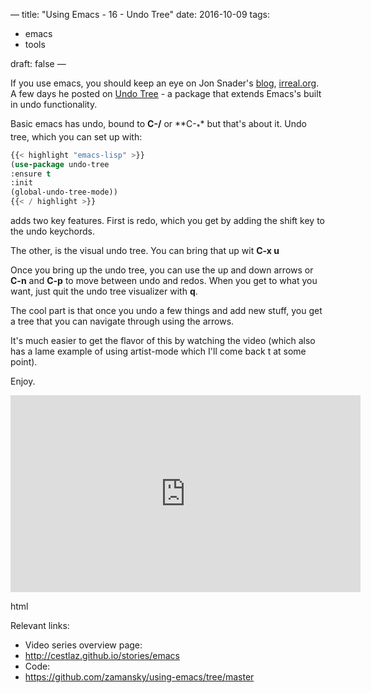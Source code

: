 ---
title: "Using Emacs - 16 - Undo Tree"
date: 2016-10-09
tags:
- emacs
-  tools
draft: false
---


If you use emacs, you should keep an eye on Jon Snader's [[http://irreal.org/blog/][blog]],
[[http://irreal.org/blog/][irreal.org]]. A few days he posted on [[http://irreal.org/blog/?p=5621][Undo Tree]] - a package that extends
Emacs's built in undo functionality.

Basic emacs has undo, bound to **C-/** or **C-_** but that's about
it. Undo tree, which you can set up with:

#+BEGIN_SRC emacs-lisp
{{< highlight "emacs-lisp" >}}
(use-package undo-tree
:ensure t
:init
(global-undo-tree-mode))
{{< / highlight >}}
#+END_SRC

adds two key features. First is redo, which you get by adding the
shift key to the undo keychords.

The other, is the visual undo tree. You can bring that up wit **C-x
u**

Once you bring up the undo tree, you can use the up and down arrows or
**C-n** and **C-p** to move between undo and redos. When you get to
what you want, just quit the undo tree visualizer with **q**.

The cool part is that once you undo a few things and add new stuff,
you get a tree that you can navigate through using the arrows.

It's much easier to get the flavor of this by watching the video
(which also has a lame example of using artist-mode which I'll come
back t at some point).

Enjoy.

#+begin_export html
  <iframe width="560" height="315" src="https://www.youtube.com/embed/zL0FJ-jbDPU" frameborder="0" allowfullscreen></iframe>
  #+end_export html
  


Relevant links:
- Video series overview page:
- http://cestlaz.github.io/stories/emacs
- Code:
- [[https://github.com/zamansky/using-emacs/tree/master][https://github.com/zamansky/using-emacs/tree/master]]


